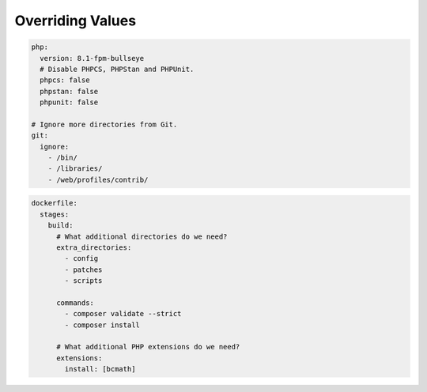 .. raw:: pdf

   PageBreak standardPage

Overriding Values
=================

.. code-block:: yaml

   php:
     version: 8.1-fpm-bullseye
     # Disable PHPCS, PHPStan and PHPUnit.
     phpcs: false
     phpstan: false
     phpunit: false

   # Ignore more directories from Git.
   git:
     ignore:
       - /bin/
       - /libraries/
       - /web/profiles/contrib/

.. raw:: pdf

   TextAnnotation "Drupal Commerce Kickstart demo. No custom modules to test, and additional paths to ignore from Git."

   PageBreak

.. code-block:: yaml

   dockerfile:
     stages:
       build:
         # What additional directories do we need?
         extra_directories:
           - config
           - patches
           - scripts

         commands:
           - composer validate --strict
           - composer install

         # What additional PHP extensions do we need?
         extensions:
           install: [bcmath]

.. raw:: pdf

   TextAnnotation "Extra directories and PHP extensions that need to be added".

